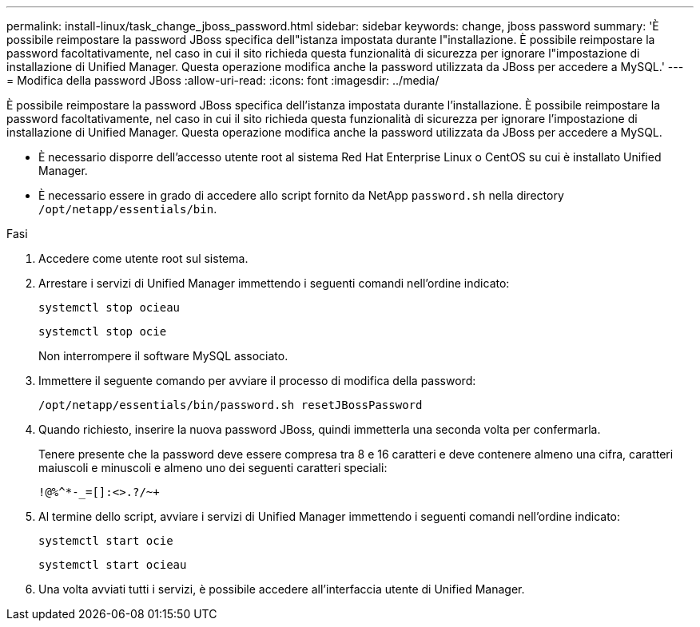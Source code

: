 ---
permalink: install-linux/task_change_jboss_password.html 
sidebar: sidebar 
keywords: change, jboss password 
summary: 'È possibile reimpostare la password JBoss specifica dell"istanza impostata durante l"installazione. È possibile reimpostare la password facoltativamente, nel caso in cui il sito richieda questa funzionalità di sicurezza per ignorare l"impostazione di installazione di Unified Manager. Questa operazione modifica anche la password utilizzata da JBoss per accedere a MySQL.' 
---
= Modifica della password JBoss
:allow-uri-read: 
:icons: font
:imagesdir: ../media/


[role="lead"]
È possibile reimpostare la password JBoss specifica dell'istanza impostata durante l'installazione. È possibile reimpostare la password facoltativamente, nel caso in cui il sito richieda questa funzionalità di sicurezza per ignorare l'impostazione di installazione di Unified Manager. Questa operazione modifica anche la password utilizzata da JBoss per accedere a MySQL.

* È necessario disporre dell'accesso utente root al sistema Red Hat Enterprise Linux o CentOS su cui è installato Unified Manager.
* È necessario essere in grado di accedere allo script fornito da NetApp `password.sh` nella directory `/opt/netapp/essentials/bin`.


.Fasi
. Accedere come utente root sul sistema.
. Arrestare i servizi di Unified Manager immettendo i seguenti comandi nell'ordine indicato:
+
`systemctl stop ocieau`

+
`systemctl stop ocie`

+
Non interrompere il software MySQL associato.

. Immettere il seguente comando per avviare il processo di modifica della password:
+
`/opt/netapp/essentials/bin/password.sh resetJBossPassword`

. Quando richiesto, inserire la nuova password JBoss, quindi immetterla una seconda volta per confermarla.
+
Tenere presente che la password deve essere compresa tra 8 e 16 caratteri e deve contenere almeno una cifra, caratteri maiuscoli e minuscoli e almeno uno dei seguenti caratteri speciali:

+
`+!@%^*-_+=[]:<>.?/~+`

. Al termine dello script, avviare i servizi di Unified Manager immettendo i seguenti comandi nell'ordine indicato:
+
`systemctl start ocie`

+
`systemctl start ocieau`

. Una volta avviati tutti i servizi, è possibile accedere all'interfaccia utente di Unified Manager.

